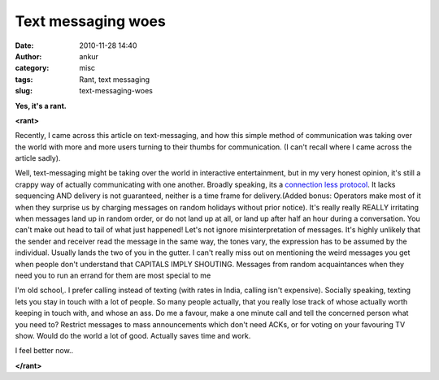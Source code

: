 Text messaging woes
###################
:date: 2010-11-28 14:40
:author: ankur
:category: misc
:tags: Rant, text messaging
:slug: text-messaging-woes

**Yes, it's a rant.**

**<rant>**

Recently, I came across this article on text-messaging, and how this
simple method of communication was taking over the world with more and
more users turning to their thumbs for communication. (I can't recall
where I came across the article sadly).

Well, text-messaging might be taking over the world in interactive
entertainment, but in my very honest opinion, it's still a crappy way of
actually communicating with one another. Broadly speaking, its a
`connection less protocol`_. It lacks sequencing AND delivery is not
guaranteed, neither is a time frame for delivery.(Added bonus: Operators
make most of it when they surprise us by charging messages on random
holidays without prior notice). It's really really REALLY irritating
when messages land up in random order, or do not land up at all, or land
up after half an hour during a conversation. You can't make out head to
tail of what just happened! Let's not ignore misinterpretation of
messages. It's highly unlikely that the sender and receiver read the
message in the same way, the tones vary, the expression has to be
assumed by the individual. Usually lands the two of you in the gutter. I
can't really miss out on mentioning the weird messages you get when
people don't understand that CAPITALS IMPLY SHOUTING. Messages from
random acquaintances when they need you to run an errand for them are
most special to me

I'm old school,. I prefer calling instead of texting (with rates in
India, calling isn't expensive). Socially speaking, texting lets you
stay in touch with a lot of people. So many people actually, that you
really lose track of whose actually worth keeping in touch with, and
whose an ass. Do me a favour, make a one minute call and tell the
concerned person what you need to? Restrict messages to mass
announcements which don't need ACKs, or for voting on your favouring TV
show. Would do the world a lot of good. Actually saves time and work.

I feel better now..

**</rant>**

.. _connection less protocol: http://en.wikipedia.org/wiki/Connectionless_protocol
